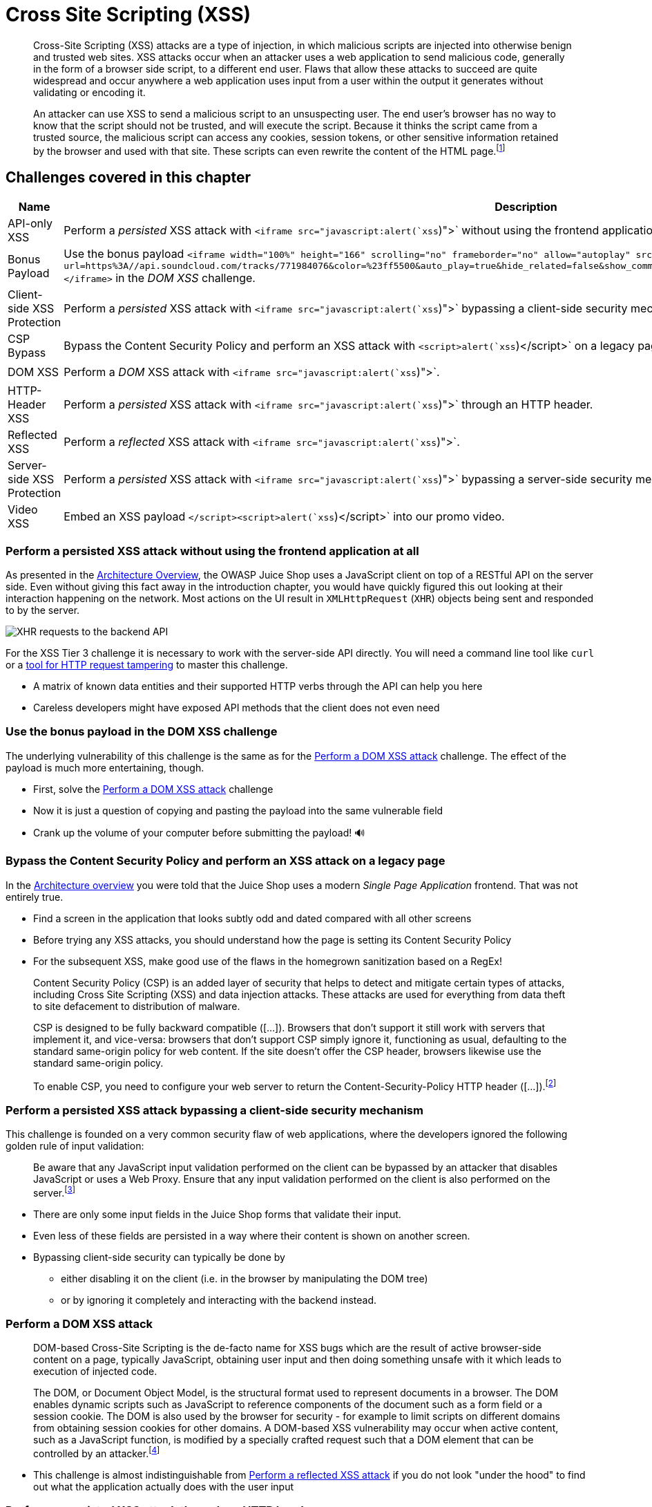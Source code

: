 = Cross Site Scripting (XSS)

____
Cross-Site Scripting (XSS) attacks are a type of injection, in which
malicious scripts are injected into otherwise benign and trusted web
sites. XSS attacks occur when an attacker uses a web application to
send malicious code, generally in the form of a browser side script,
to a different end user. Flaws that allow these attacks to succeed are
quite widespread and occur anywhere a web application uses input from
a user within the output it generates without validating or encoding
it.

An attacker can use XSS to send a malicious script to an unsuspecting
user. The end user's browser has no way to know that the script should
not be trusted, and will execute the script. Because it thinks the
script came from a trusted source, the malicious script can access any
cookies, session tokens, or other sensitive information retained by
the browser and used with that site. These scripts can even rewrite
the content of the HTML page.footnote:1[https://owasp.org/www-community/attacks/xss/]
____

== Challenges covered in this chapter

|===
| Name | Description | Difficulty

| API-only XSS
| Perform a _persisted_ XSS attack with `<iframe src="javascript:alert(`xss`)">` without using the frontend application at all.
| ⭐⭐⭐

| Bonus Payload
| Use the bonus payload `+<iframe width="100%" height="166" scrolling="no" frameborder="no" allow="autoplay" src="https://w.soundcloud.com/player/?url=https%3A//api.soundcloud.com/tracks/771984076&color=%23ff5500&auto_play=true&hide_related=false&show_comments=true&show_user=true&show_reposts=false&show_teaser=true"></iframe>+` in the _DOM XSS_ challenge.
| ⭐

| Client-side XSS Protection
| Perform a _persisted_ XSS attack with `<iframe src="javascript:alert(`xss`)">` bypassing a client-side security mechanism.
| ⭐⭐⭐

| CSP Bypass
| Bypass the Content Security Policy and perform an XSS attack with `<script>alert(`xss`)</script>` on a legacy page within the application.
| ⭐⭐⭐⭐

| DOM XSS
| Perform a _DOM_ XSS attack with `<iframe src="javascript:alert(`xss`)">`.
| ⭐

| HTTP-Header XSS
| Perform a _persisted_ XSS attack with `<iframe src="javascript:alert(`xss`)">` through an HTTP header.
| ⭐⭐⭐⭐

| Reflected XSS
| Perform a _reflected_ XSS attack with `<iframe src="javascript:alert(`xss`)">`.
| ⭐⭐

| Server-side XSS Protection
| Perform a _persisted_ XSS attack with `<iframe src="javascript:alert(`xss`)">` bypassing a server-side security mechanism.
| ⭐⭐⭐⭐

| Video XSS
| Embed an XSS payload `</script><script>alert(`xss`)</script>` into our promo video.
| ⭐⭐⭐⭐⭐⭐
|===

=== Perform a persisted XSS attack without using the frontend application at all

As presented in the
xref:/introduction/architecture.adoc[Architecture Overview], the OWASP Juice
Shop uses a JavaScript client on top of a RESTful API on the server
side. Even without giving this fact away in the introduction chapter,
you would have quickly figured this out looking at their interaction
happening on the network. Most actions on the UI result in
`XMLHttpRequest` (`XHR`) objects being sent and responded to by the
server.

image::part2/xhr-api_requests.png[XHR requests to the backend API]

For the XSS Tier 3 challenge it is necessary to work with the
server-side API directly. You will need a command line tool like `curl`
or a
xref:/part1/rules.adoc#_tools_for_http_request_tampering[tool for HTTP request tampering]
to master this challenge.

* A matrix of known data entities and their supported HTTP verbs through
the API can help you here
* Careless developers might have exposed API methods that the client
does not even need

=== Use the bonus payload in the DOM XSS challenge

The underlying vulnerability of this challenge is the same as for the
<<perform-a-dom-xss-attack,Perform a DOM XSS attack>> challenge. The
effect of the payload is much more entertaining, though.

* First, solve the <<perform-a-dom-xss-attack,Perform a DOM XSS attack>>
challenge
* Now it is just a question of copying and pasting the payload into the
same vulnerable field
* Crank up the volume of your computer before submitting the payload! 🔊

=== Bypass the Content Security Policy and perform an XSS attack on a legacy page

In the xref:../introduction/architecture.adoc[Architecture overview] you were
told that the Juice Shop uses a modern _Single Page Application_
frontend. That was not entirely true.

* Find a screen in the application that looks subtly odd and dated
compared with all other screens
* Before trying any XSS attacks, you should understand how the page is
setting its Content Security Policy
* For the subsequent XSS, make good use of the flaws in the homegrown
sanitization based on a RegEx!

____
Content Security Policy (CSP) is an added layer of security that helps
to detect and mitigate certain types of attacks, including Cross Site
Scripting (XSS) and data injection attacks. These attacks are used for
everything from data theft to site defacement to distribution of
malware.

CSP is designed to be fully backward compatible ([...]). Browsers
that don't support it still work with servers that implement it, and
vice-versa: browsers that don't support CSP simply ignore it,
functioning as usual, defaulting to the standard same-origin policy
for web content. If the site doesn't offer the CSP header, browsers
likewise use the standard same-origin policy.

To enable CSP, you need to configure your web server to return the
Content-Security-Policy HTTP header ([...]).footnote:5[https://developer.mozilla.org/en-US/docs/Web/HTTP/CSP]
____

=== Perform a persisted XSS attack bypassing a client-side security mechanism

This challenge is founded on a very common security flaw of web
applications, where the developers ignored the following golden rule of
input validation:

____
Be aware that any JavaScript input validation performed on the client
can be bypassed by an attacker that disables JavaScript or uses a Web
Proxy. Ensure that any input validation performed on the client is
also performed on the server.footnote:4[https://owasp.org/www-project-cheat-sheets/cheatsheets/Input_Validation_Cheat_Sheet]
____

* There are only some input fields in the Juice Shop forms that validate
their input.
* Even less of these fields are persisted in a way where their content
is shown on another screen.
* Bypassing client-side security can typically be done by
 ** either disabling it on the client (i.e. in the browser by
manipulating the DOM tree)
 ** or by ignoring it completely and interacting with the backend
instead.

=== Perform a DOM XSS attack

____
DOM-based Cross-Site Scripting is the de-facto name for XSS bugs which
are the result of active browser-side content on a page, typically
JavaScript, obtaining user input and then doing something unsafe with
it which leads to execution of injected code.

The DOM, or Document Object Model, is the structural format used to
represent documents in a browser. The DOM enables dynamic scripts such
as JavaScript to reference components of the document such as a form
field or a session cookie. The DOM is also used by the browser for
security - for example to limit scripts on different domains from
obtaining session cookies for other domains. A DOM-based XSS
vulnerability may occur when active content, such as a JavaScript
function, is modified by a specially crafted request such that a DOM
element that can be controlled by an attacker.footnote:3[https://wiki.owasp.org/index.php/Testing_for_DOM-based_Cross_site_scripting_(OTG-CLIENT-001)]
____

* This challenge is almost indistinguishable from
<<perform-a-reflected-xss-attack,Perform a reflected XSS attack>> if
you do not look "under the hood" to find out what the application
actually does with the user input

=== Perform a persisted XSS attack through an HTTP header

This XSS challenge originates from an unsafely processed user input via
an HTTP header. The difficulty lies in finding the attack path whereas
the actual exploit is rather business as usual.

* Finding a piece of information displayed in the UI that could
originate from an HTTP header
* You might have to look into less common or even proprietary HTTP
headers to find the leverage point
* Adding insult to injury, the HTTP header you need will never be sent
by the application on its own

=== Perform a reflected XSS attack

____
Reflected Cross-site Scripting (XSS) occur when an attacker injects
browser executable code within a single HTTP response. The injected
attack is not stored within the application itself; it is
non-persistent and only impacts users who open a maliciously crafted
link or third-party web page. The attack string is included as part of
the crafted URI or HTTP parameters, improperly processed by the
application, and returned to the victim.footnote:2[https://wiki.owasp.org/index.php/Testing_for_Reflected_Cross_site_scripting_(OWASP-DV-001)]
____

* Look for a URL parameter where its value appears on the page it is
leading to
* Try probing for XSS vulnerabilities by submitting text wrapped in an
HTML tag which is easy to spot on screen, e.g. `<h1>` or `<strike>`.

=== Perform a persisted XSS attack bypassing a server-side security mechanism

This is one of the hardest XSS challenges, as it cannot be solved by
just fiddling with the client-side JavaScript or bypassing the client
entirely. Whenever there is a server-side validation or input processing
involved, you should investigate how it works. Finding out
implementation details e.g. used libraries, modules or algorithms -
should be your priority. If the application does not leak this kind of
details, you can still go for a _blind approach_ by testing lots and
lots of different attack payloads and check the reaction of the
application.

_When you actually understand a security mechanism you have a lot higher
chance to beat or trick it somehow, than by using a trial and error
approach._

* The _Comment_ field in the _Contact Us_ screen is where you want to
put your focus on
* The attack payload `<iframe src="javascript:alert(`xss`)">` will
_not be rejected_ by any validator but _stripped from the comment_
before persisting it
* Look for possible dependencies related to input processing in the
`package.json.bak` you harvested earlier
* If an `xss` alert shows up but the challenge does not appear as solved
on the _Score Board_, you might not have managed to put the _exact_
attack string `<iframe src="javascript:alert(`xss`)">` into the
database?

=== Embed an XSS payload into our promo video

As with the previous one, the difficulty of this challenge is based on
how hard it is to successfully place the XSS payload in the application.

* Without utilizing the vulnerability behind another ⭐⭐⭐⭐⭐⭐ challenge
it is not possible to plant the XSS payload for this challenge
* The mentioned "marketing collateral" might have been publicly
advertised by the Juice Shop but is not necessarily part of its
sitemap yet
* It might help to perform some online searches for structurally similar web projects once you get stuck.
* This challenge will always partially keep you blindfolded, no matter
how hard you do research and analysis.
